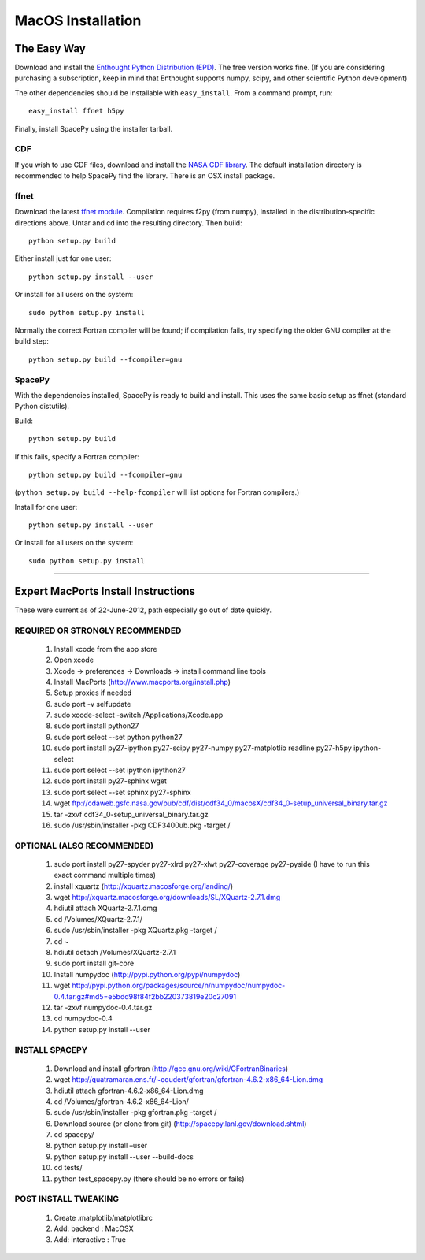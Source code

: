 ******************
MacOS Installation
******************

The Easy Way
============

Download and install the `Enthought Python Distribution (EPD)
<http://www.enthought.com/>`_. The free version works fine. (If you are
considering purchasing a subscription, keep in mind that Enthought
supports numpy, scipy, and other scientific Python development)

The other dependencies should be installable with ``easy_install``.
From a command prompt, run::

    easy_install ffnet h5py

Finally, install SpacePy using the installer tarball. 

.. _CDF:

CDF
---
If you wish to use CDF files, download and install the `NASA CDF library
<http://cdf.gsfc.nasa.gov/>`_.   The default installation directory is recommended to
help SpacePy find the library.  There is an OSX install package.

.. _ffnet:

ffnet
-----
Download the latest `ffnet module
<http://ffnet.sourceforge.net/install.html>`_. Compilation requires
f2py (from numpy), installed in the distribution-specific directions
above. Untar and cd into the resulting directory. Then build::

    python setup.py build

Either install just for one user::

    python setup.py install --user

Or install for all users on the system::

    sudo python setup.py install

Normally the correct Fortran compiler will be found; if compilation
fails, try specifying the older GNU compiler at the build step::

    python setup.py build --fcompiler=gnu


SpacePy
-------
With the dependencies installed, SpacePy is ready to build and install. This uses the same basic setup as ffnet (standard Python distutils).

Build::

     python setup.py build

If this fails, specify a Fortran compiler::

    python setup.py build --fcompiler=gnu

(``python setup.py build --help-fcompiler`` will list options for
Fortran compilers.)

Install for one user::

    python setup.py install --user

Or install for all users on the system::

    sudo python setup.py install


------------


Expert MacPorts Install Instructions
====================================
These were current as of 22-June-2012, path especially go out of date quickly.

REQUIRED OR STRONGLY RECOMMENDED
--------------------------------

    #. Install xcode from the app store
    #. Open xcode
    #. Xcode -> preferences -> Downloads -> install command line tools
    #. Install MacPorts (http://www.macports.org/install.php)
    #. Setup proxies if needed
    #. sudo port -v selfupdate
    #. sudo xcode-select -switch /Applications/Xcode.app
    #. sudo port install python27
    #. sudo port select --set python python27
    #. sudo port install py27-ipython py27-scipy py27-numpy py27-matplotlib readline py27-h5py ipython-select
    #. sudo port select --set ipython ipython27
    #. sudo port install py27-sphinx wget 
    #. sudo port select --set sphinx py27-sphinx
    #. wget ftp://cdaweb.gsfc.nasa.gov/pub/cdf/dist/cdf34_0/macosX/cdf34_0-setup_universal_binary.tar.gz
    #. tar -zxvf cdf34_0-setup_universal_binary.tar.gz 
    #. sudo /usr/sbin/installer -pkg CDF3400ub.pkg -target /

OPTIONAL (ALSO RECOMMENDED)
---------------------------
    #. sudo port install py27-spyder py27-xlrd py27-xlwt  py27-coverage py27-pyside (I have to run this exact command multiple times)
    #. install xquartz (http://xquartz.macosforge.org/landing/)
    #. wget http://xquartz.macosforge.org/downloads/SL/XQuartz-2.7.1.dmg
    #. hdiutil attach XQuartz-2.7.1.dmg 
    #. cd /Volumes/XQuartz-2.7.1/
    #. sudo /usr/sbin/installer -pkg XQuartz.pkg -target /
    #. cd ~
    #. hdiutil detach /Volumes/XQuartz-2.7.1
    #. sudo port install git-core
    #. Install numpydoc (http://pypi.python.org/pypi/numpydoc)
    #. wget http://pypi.python.org/packages/source/n/numpydoc/numpydoc-0.4.tar.gz#md5=e5bdd98f84f2bb220373819e20c27091
    #. tar -zxvf numpydoc-0.4.tar.gz
    #. cd numpydoc-0.4
    #. python setup.py install --user

INSTALL SPACEPY
---------------
    #. Download and install gfortran (http://gcc.gnu.org/wiki/GFortranBinaries)
    #. wget http://quatramaran.ens.fr/~coudert/gfortran/gfortran-4.6.2-x86_64-Lion.dmg
    #. hdiutil attach gfortran-4.6.2-x86_64-Lion.dmg
    #. cd /Volumes/gfortran-4.6.2-x86_64-Lion/
    #. sudo /usr/sbin/installer -pkg gfortran.pkg -target /
    #. Download source (or clone from git) (http://spacepy.lanl.gov/download.shtml)
    #. cd spacepy/
    #. python setup.py install –user
    #. python setup.py install --user --build-docs
    #. cd tests/
    #. python test_spacepy.py (there should be no errors or fails)

POST INSTALL TWEAKING
---------------------
    #. Create .matplotlib/matplotlibrc
    #. Add:   backend      : MacOSX
    #. Add:   interactive : True






